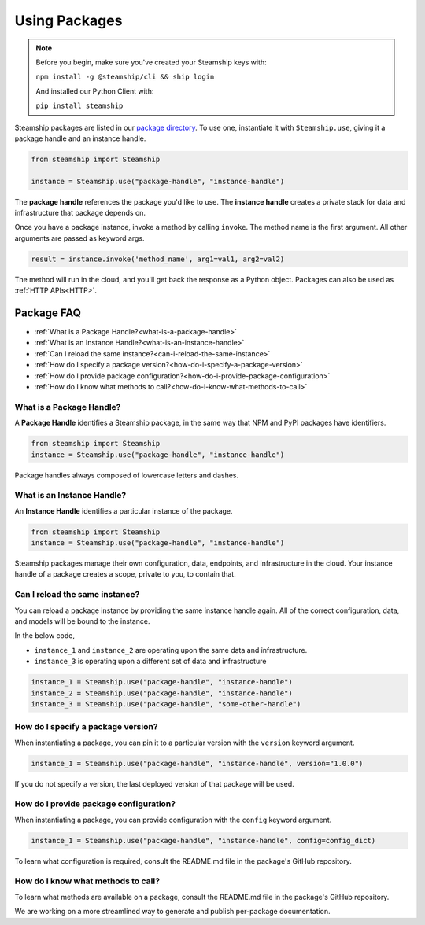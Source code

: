 .. _UsingPackages:

Using Packages
--------------

.. note::
   Before you begin, make sure you've created your Steamship keys with:

   ``npm install -g @steamship/cli && ship login``

   And installed our Python Client with:

   ``pip install steamship``

Steamship packages are listed in our `package directory <https://www.steamship.com/packages>`_.
To use one, instantiate it with ``Steamship.use``, giving it a package handle and an instance handle.

.. code-block:: python

   from steamship import Steamship

   instance = Steamship.use("package-handle", "instance-handle")

The **package handle** references the package you'd like to use.
The **instance handle** creates a private stack for data and infrastructure that package depends on.

Once you have a package instance, invoke a method by calling ``invoke``.
The method name is the first argument.
All other arguments are passed as keyword args.

.. code-block:: python

   result = instance.invoke('method_name', arg1=val1, arg2=val2)

The method will run in the cloud, and you'll get back the response as a Python object.
Packages can also be used as :ref:`HTTP APIs<HTTP>`.

Package FAQ
~~~~~~~~~~~

- :ref:`What is a Package Handle?<what-is-a-package-handle>`
- :ref:`What is an Instance Handle?<what-is-an-instance-handle>`
- :ref:`Can I reload the same instance?<can-i-reload-the-same-instance>`
- :ref:`How do I specify a package version?<how-do-i-specify-a-package-version>`
- :ref:`How do I provide package configuration?<how-do-i-provide-package-configuration>`
- :ref:`How do I know what methods to call?<how-do-i-know-what-methods-to-call>`

.. _what-is-a-package-handle:

What is a Package Handle?
^^^^^^^^^^^^^^^^^^^^^^^^^

A **Package Handle** identifies a Steamship package, in the same way that NPM and PyPI packages have identifiers.

.. code-block:: python

   from steamship import Steamship
   instance = Steamship.use("package-handle", "instance-handle")

Package handles always composed of lowercase letters and dashes.

.. _what-is-an-instance-handle:

What is an Instance Handle?
^^^^^^^^^^^^^^^^^^^^^^^^^^^

An **Instance Handle** identifies a particular instance of the package.

.. code-block:: python

   from steamship import Steamship
   instance = Steamship.use("package-handle", "instance-handle")


Steamship packages manage their own configuration, data, endpoints, and infrastructure in the cloud.
Your instance handle of a package creates a scope, private to you, to contain that.

.. _can-i-reload-the-same-instance:

Can I reload the same instance?
^^^^^^^^^^^^^^^^^^^^^^^^^^^^^^^

You can reload a package instance by providing the same instance handle again.
All of the correct configuration, data, and models will be bound to the instance.

In the below code,

*  ``instance_1`` and ``instance_2`` are operating upon the same data and infrastructure.
*  ``instance_3`` is operating upon a different set of data and infrastructure

.. code-block:: python

   instance_1 = Steamship.use("package-handle", "instance-handle")
   instance_2 = Steamship.use("package-handle", "instance-handle")
   instance_3 = Steamship.use("package-handle", "some-other-handle")

.. _how-do-i-specify-a-package-version:

How do I specify a package version?
^^^^^^^^^^^^^^^^^^^^^^^^^^^^^^^^^^^

When instantiating a package, you can pin it to a particular version with the ``version`` keyword argument.

.. code-block:: python

   instance_1 = Steamship.use("package-handle", "instance-handle", version="1.0.0")

If you do not specify a version, the last deployed version of that package will be used.

.. _how-do-i-provide-package-configuration:

How do I provide package configuration?
^^^^^^^^^^^^^^^^^^^^^^^^^^^^^^^^^^^^^^^

When instantiating a package, you can provide configuration with the ``config`` keyword argument.

.. code-block:: python

   instance_1 = Steamship.use("package-handle", "instance-handle", config=config_dict)

To learn what configuration is required, consult the README.md file in the package's GitHub repository.

.. _how-do-i-know-what-methods-to-call:

How do I know what methods to call?
^^^^^^^^^^^^^^^^^^^^^^^^^^^^^^^^^^^

To learn what methods are available on a package, consult the README.md file in the package's GitHub repository.

We are working on a more streamlined way to generate and publish per-package documentation.
